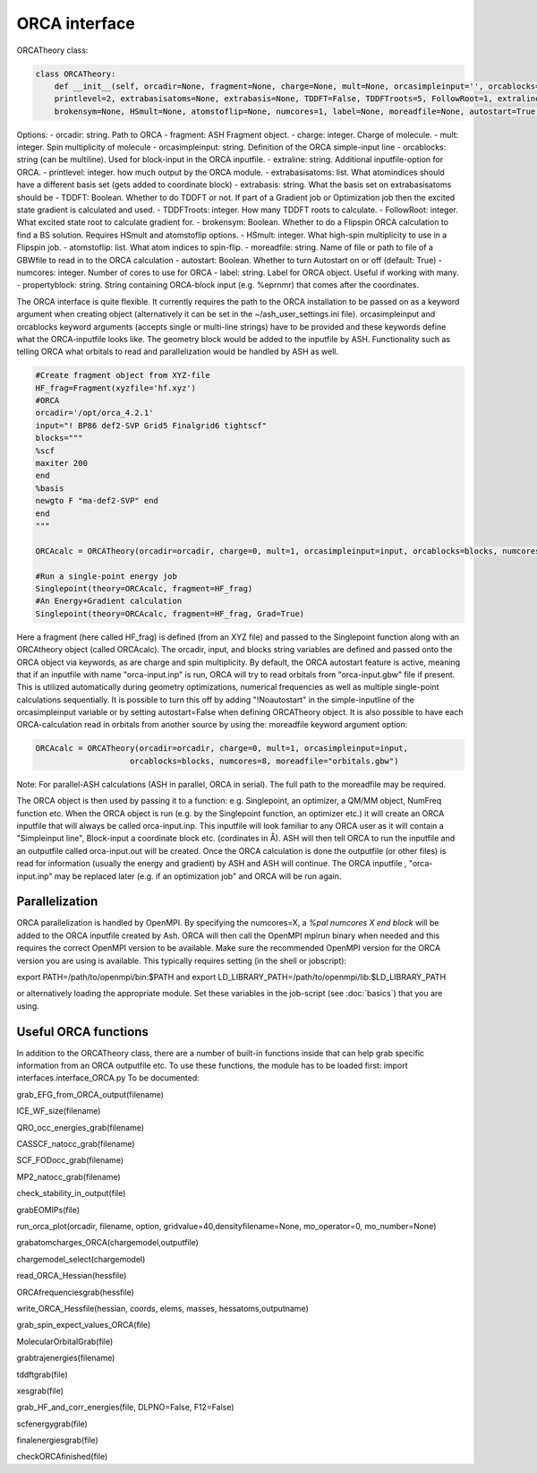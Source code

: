 ORCA interface
======================================

ORCATheory class:

.. code-block:: python
    
    class ORCATheory:
        def __init__(self, orcadir=None, fragment=None, charge=None, mult=None, orcasimpleinput='', orcablocks='', 
        printlevel=2, extrabasisatoms=None, extrabasis=None, TDDFT=False, TDDFTroots=5, FollowRoot=1, extraline='', 
        brokensym=None, HSmult=None, atomstoflip=None, numcores=1, label=None, moreadfile=None, autostart=True, propertyblock=None):

Options:
- orcadir: string. Path to ORCA
- fragment: ASH Fragment object.
- charge: integer. Charge of molecule.
- mult: integer. Spin multiplicity of molecule
- orcasimpleinput: string. Definition of the ORCA simple-input line
- orcablocks: string (can be multiline). Used for block-input in the ORCA inputfile.
- extraline: string. Additional inputfile-option for ORCA.
- printlevel: integer. how much output by the ORCA module.
- extrabasisatoms: list. What atomindices should have a different basis set (gets added to coordinate block)
- extrabasis: string. What the basis set on extrabasisatoms should be
- TDDFT: Boolean. Whether to do TDDFT or not. If part of a Gradient job or Optimization job then the excited state gradient is calculated and used.
- TDDFTroots: integer. How many TDDFT roots to calculate.
- FollowRoot: integer. What excited state root to calculate gradient for.
- brokensym: Boolean. Whether to do a Flipspin ORCA calculation to find a BS solution. Requires HSmult and atomstoflip options.
- HSmult: integer. What high-spin multiplicity to use in a Flipspin job.
- atomstoflip: list. What atom indices to spin-flip.
- moreadfile: string. Name of file or path to file of a GBWfile to read in to the ORCA calculation
- autostart: Boolean. Whether to turn Autostart on or off (default: True)
- numcores: integer. Number of cores to use for ORCA
- label: string. Label for ORCA object. Useful if working with many.
- propertyblock: string. String containing ORCA-block input (e.g. %eprnmr) that comes after the coordinates.

The ORCA interface is quite flexible. It currently requires the path to the ORCA installation to be passed on as a keyword
argument when creating object (alternatively it can be set in the ~/ash_user_settings.ini file). orcasimpleinput and orcablocks keyword arguments (accepts single or multi-line strings) have to be provided and these keywords define what the ORCA-inputfile looks like. The geometry block would be added to the inputfile by ASH.
Functionality such as telling ORCA what orbitals to read and parallelization would be handled by ASH as well.


.. code-block:: python

    #Create fragment object from XYZ-file
    HF_frag=Fragment(xyzfile='hf.xyz')
    #ORCA
    orcadir='/opt/orca_4.2.1'
    input="! BP86 def2-SVP Grid5 Finalgrid6 tightscf"
    blocks="""
    %scf
    maxiter 200
    end
    %basis
    newgto F "ma-def2-SVP" end
    end
    """

    ORCAcalc = ORCATheory(orcadir=orcadir, charge=0, mult=1, orcasimpleinput=input, orcablocks=blocks, numcores=8)

    #Run a single-point energy job
    Singlepoint(theory=ORCAcalc, fragment=HF_frag)
    #An Energy+Gradient calculation
    Singlepoint(theory=ORCAcalc, fragment=HF_frag, Grad=True)



Here a fragment (here called HF_frag) is defined (from an XYZ file) and passed to the Singlepoint function along with an
ORCAtheory object (called ORCAcalc). The orcadir, input, and blocks string variables are defined and passed onto the ORCA object via keywords, as
are charge and spin multiplicity. By default, the ORCA autostart feature is active, meaning that if an inputfile with name "orca-input.inp" is run, ORCA will
try to read orbitals from "orca-input.gbw" file if present. This is utilized automatically during geometry optimizations, numerical frequencies as well
as multiple single-point calculations sequentially. It is possible to turn this off by adding "!Noautostart" in the simple-inputline of the orcasimpleinput variable or by setting autostart=False when defining ORCATheory object.
It is also possible to have each ORCA-calculation read in orbitals from another source by using the: moreadfile keyword argument option:

.. code-block:: python

    ORCAcalc = ORCATheory(orcadir=orcadir, charge=0, mult=1, orcasimpleinput=input,
                        orcablocks=blocks, numcores=8, moreadfile="orbitals.gbw")


Note: For parallel-ASH calculations (ASH in parallel, ORCA in serial). The full path to the moreadfile may be required.


The ORCA object is then used by passing it to a function: e.g. Singlepoint, an optimizer, a QM/MM object, NumFreq function etc.
When the ORCA object is run (e.g. by the Singlepoint function, an optimizer etc.) it will create an ORCA inputfile
that will always be called orca-input.inp. This inputfile will look familiar to any ORCA user as it will contain a "Simpleinput line", Block-input
a coordinate block etc. (cordinates in Å). ASH will then tell ORCA to run the inputfile and an outputfile called orca-input.out will be created.
Once the ORCA calculation is done the outputfile (or other files) is read for information (usually the energy and gradient) by ASH
and ASH will continue. The ORCA inputfile , "orca-input.inp" may be replaced later (e.g. if an optimization job" and ORCA
will be run again.


################################################################################
Parallelization
################################################################################

ORCA parallelization is handled by OpenMPI. By specifying the numcores=X, a *%pal numcores X end block* will be added to the
ORCA inputfile created by Ash. ORCA will then call the OpenMPI mpirun binary when needed and this requires the
correct OpenMPI version to be available.
Make sure the recommended OpenMPI version for the ORCA version you are using is available. This typically requires
setting (in the shell or jobscript):

export PATH=/path/to/openmpi/bin:$PATH and export LD_LIBRARY_PATH=/path/to/openmpi/lib:$LD_LIBRARY_PATH

or alternatively loading the appropriate module. Set these variables in the job-script (see :doc:`basics`) that you are using.



################################################################################
Useful ORCA functions
################################################################################

In addition to the ORCATheory class, there are a number of built-in functions inside that can help grab specific information from an ORCA outputfile etc.
To use these functions, the module has to be loaded first: import interfaces.interface_ORCA.py
To be documented:

grab_EFG_from_ORCA_output(filename)

ICE_WF_size(filename)

QRO_occ_energies_grab(filename)

CASSCF_natocc_grab(filename)

SCF_FODocc_grab(filename)

MP2_natocc_grab(filename)

check_stability_in_output(file)

grabEOMIPs(file)

run_orca_plot(orcadir, filename, option, gridvalue=40,densityfilename=None, mo_operator=0, mo_number=None)

grabatomcharges_ORCA(chargemodel,outputfile)

chargemodel_select(chargemodel)

read_ORCA_Hessian(hessfile)

ORCAfrequenciesgrab(hessfile)

write_ORCA_Hessfile(hessian, coords, elems, masses, hessatoms,outputname)

grab_spin_expect_values_ORCA(file)

MolecularOrbitalGrab(file)

grabtrajenergies(filename)

tddftgrab(file)

xesgrab(file)

grab_HF_and_corr_energies(file, DLPNO=False, F12=False)

scfenergygrab(file)

finalenergiesgrab(file)

checkORCAfinished(file)